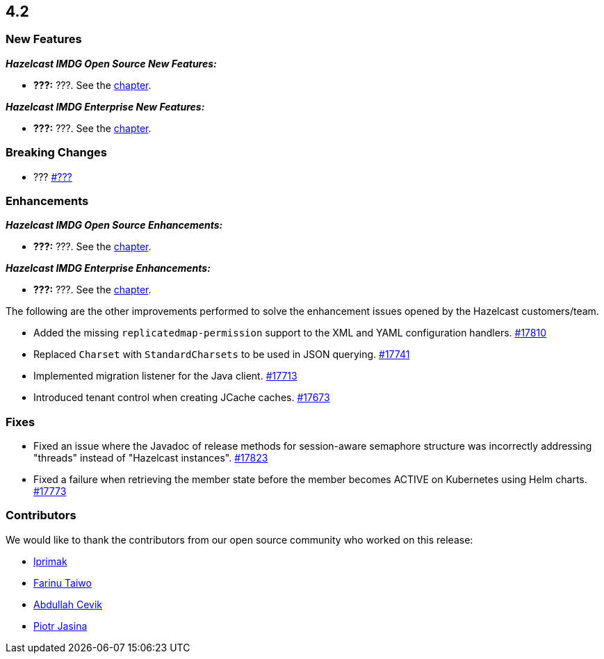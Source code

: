 == 4.2

[[nf-42]]
=== New Features

*_Hazelcast IMDG Open Source New Features:_*

* **???:** ???.
See the link:https://docs.hazelcast.com/imdg/4.2/#.html[ chapter^].

*_Hazelcast IMDG Enterprise New Features:_*

* **???:** ???.
See the link:https://docs.hazelcast.com/imdg/4.2/#.html[ chapter^].


[[bc-42]]
=== Breaking Changes

* ???
https://github.com/hazelcast/hazelcast/pull/???[#???]

[[enh-42]]
=== Enhancements

*_Hazelcast IMDG Open Source Enhancements:_*

* **???:** ???.
See the link:https://docs.hazelcast.com/imdg/4.2/#.html[ chapter^].


*_Hazelcast IMDG Enterprise Enhancements:_*

* **???:** ???.
See the link:https://docs.hazelcast.com/imdg/4.2/#.html[ chapter^].

The following are the other improvements performed to solve the enhancement
issues opened by the Hazelcast customers/team.

* Added the missing `replicatedmap-permission` support to the XML and YAML
configuration handlers.
https://github.com/hazelcast/hazelcast/pull/17810[#17810]
* Replaced `Charset` with `StandardCharsets` to be used in JSON querying.
https://github.com/hazelcast/hazelcast/pull/17741[#17741]
* Implemented migration listener for the Java client.
https://github.com/hazelcast/hazelcast/pull/17713[#17713]
* Introduced tenant control when creating JCache caches.
https://github.com/hazelcast/hazelcast/pull/17673[#17673]

[[fixes-42]]
=== Fixes

* Fixed an issue where the Javadoc of release methods for
session-aware semaphore structure was incorrectly addressing
"threads" instead of "Hazelcast instances".
https://github.com/hazelcast/hazelcast/pull/17823[#17823]
* Fixed a failure when retrieving the member state before the member becomes ACTIVE
on Kubernetes using Helm charts.
https://github.com/hazelcast/hazelcast/pull/17773[#17773]

[[contributors-42]]
===  Contributors

We would like to thank the contributors from our open source
community who worked on this release:

* https://github.com/lprimak[lprimak]
* https://github.com/petprog[Farinu Taiwo]
* https://github.com/abdullahcevik[Abdullah Cevik]
* https://github.com/peterjot[Piotr Jasina]

